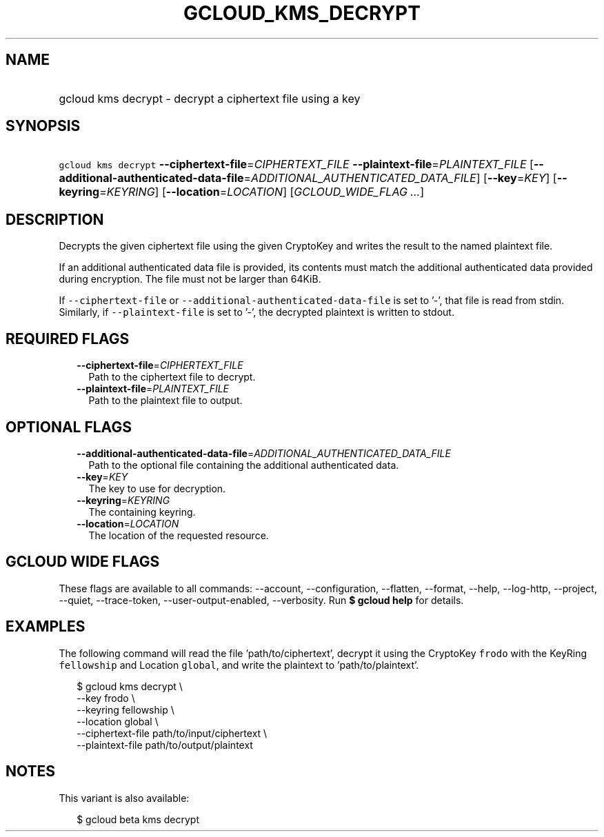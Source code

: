 
.TH "GCLOUD_KMS_DECRYPT" 1



.SH "NAME"
.HP
gcloud kms decrypt \- decrypt a ciphertext file using a key



.SH "SYNOPSIS"
.HP
\f5gcloud kms decrypt\fR \fB\-\-ciphertext\-file\fR=\fICIPHERTEXT_FILE\fR \fB\-\-plaintext\-file\fR=\fIPLAINTEXT_FILE\fR [\fB\-\-additional\-authenticated\-data\-file\fR=\fIADDITIONAL_AUTHENTICATED_DATA_FILE\fR] [\fB\-\-key\fR=\fIKEY\fR] [\fB\-\-keyring\fR=\fIKEYRING\fR] [\fB\-\-location\fR=\fILOCATION\fR] [\fIGCLOUD_WIDE_FLAG\ ...\fR]



.SH "DESCRIPTION"

Decrypts the given ciphertext file using the given CryptoKey and writes the
result to the named plaintext file.

If an additional authenticated data file is provided, its contents must match
the additional authenticated data provided during encryption. The file must not
be larger than 64KiB.

If \f5\-\-ciphertext\-file\fR or \f5\-\-additional\-authenticated\-data\-file\fR
is set to '\-', that file is read from stdin. Similarly, if
\f5\-\-plaintext\-file\fR is set to '\-', the decrypted plaintext is written to
stdout.



.SH "REQUIRED FLAGS"

.RS 2m
.TP 2m
\fB\-\-ciphertext\-file\fR=\fICIPHERTEXT_FILE\fR
Path to the ciphertext file to decrypt.

.TP 2m
\fB\-\-plaintext\-file\fR=\fIPLAINTEXT_FILE\fR
Path to the plaintext file to output.


.RE
.sp

.SH "OPTIONAL FLAGS"

.RS 2m
.TP 2m
\fB\-\-additional\-authenticated\-data\-file\fR=\fIADDITIONAL_AUTHENTICATED_DATA_FILE\fR
Path to the optional file containing the additional authenticated data.

.TP 2m
\fB\-\-key\fR=\fIKEY\fR
The key to use for decryption.

.TP 2m
\fB\-\-keyring\fR=\fIKEYRING\fR
The containing keyring.

.TP 2m
\fB\-\-location\fR=\fILOCATION\fR
The location of the requested resource.


.RE
.sp

.SH "GCLOUD WIDE FLAGS"

These flags are available to all commands: \-\-account, \-\-configuration,
\-\-flatten, \-\-format, \-\-help, \-\-log\-http, \-\-project, \-\-quiet,
\-\-trace\-token, \-\-user\-output\-enabled, \-\-verbosity. Run \fB$ gcloud
help\fR for details.



.SH "EXAMPLES"

The following command will read the file 'path/to/ciphertext', decrypt it using
the CryptoKey \f5frodo\fR with the KeyRing \f5fellowship\fR and Location
\f5global\fR, and write the plaintext to 'path/to/plaintext'.

.RS 2m
$ gcloud kms decrypt \e
    \-\-key frodo \e
    \-\-keyring fellowship \e
    \-\-location global \e
    \-\-ciphertext\-file path/to/input/ciphertext \e
    \-\-plaintext\-file path/to/output/plaintext
.RE



.SH "NOTES"

This variant is also available:

.RS 2m
$ gcloud beta kms decrypt
.RE

